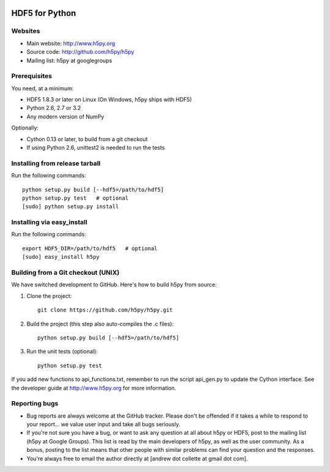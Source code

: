 .. image:: https://travis-ci.org/h5py/h5py.png
   :target: https://travis-ci.org/h5py/h5py

HDF5 for Python
===============

Websites
--------

* Main website: http://www.h5py.org
* Source code: http://github.com/h5py/h5py
* Mailing list: h5py at googlegroups

Prerequisites
-------------

You need, at a minimum:

* HDF5 1.8.3 or later on Linux (On Windows, h5py ships with HDF5)
* Python 2.6, 2.7 or 3.2
* Any modern version of NumPy

Optionally:

* Cython 0.13 or later, to build from a git checkout
* If using Python 2.6, unittest2 is needed to run the tests

Installing from release tarball
-------------------------------

Run the following commands::

   python setup.py build [--hdf5=/path/to/hdf5]
   python setup.py test   # optional
   [sudo] python setup.py install

Installing via easy_install
---------------------------

Run the following commands::
 
   export HDF5_DIR=/path/to/hdf5   # optional
   [sudo] easy_install h5py

Building from a Git checkout (UNIX)
-----------------------------------------

We have switched development to GitHub.  Here's how to build
h5py from source:

1. Clone the project::
   
      git clone https://github.com/h5py/h5py.git

2. Build the project (this step also auto-compiles the .c files)::
  
      python setup.py build [--hdf5=/path/to/hdf5]

3. Run the unit tests (optional)::
  
      python setup.py test

If you add new functions to api_functions.txt, remember to run the script
api_gen.py to update the Cython interface.  See the developer guide at
http://www.h5py.org for more information.

Reporting bugs
--------------

* Bug reports are always welcome at the GitHub tracker.  Please don't be
  offended if it takes a while to respond to your report... we value user
  input and take all bugs seriously.

* If you're not sure you have a bug, or want to ask any question at all
  about h5py or HDF5, post to the mailing list (h5py at Google Groups).
  This list is read by the main developers of h5py, as well as the user
  community.  As a bonus, posting to the list means that other people with
  similar problems can find your question and the responses.

* You're always free to email the author directly at [andrew dot collette
  at gmail dot com].
